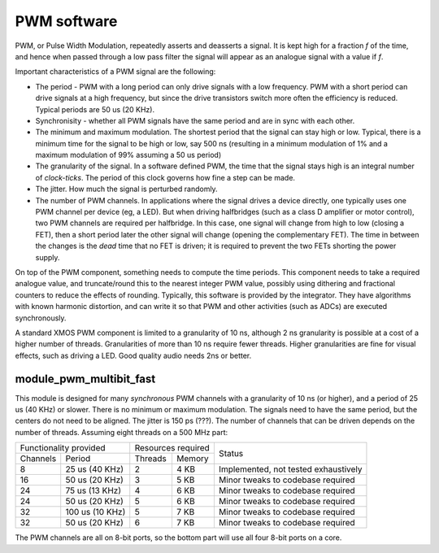 PWM software
============

PWM, or Pulse Width Modulation, repeatedly asserts and deasserts a signal.
It is kept high for a fraction *f* of the time, and hence when passed
through a low pass filter the signal will appear as an analogue signal with
a value if *f*.

Important characteristics of a PWM signal are the following:

* The period - PWM with a long period can only drive signals with a low
  frequency. PWM with a short period can drive signals at a high frequency,
  but since the drive transistors switch more often the efficiency is
  reduced. Typical periods are 50 us (20 KHz).

* Synchronisity - whether all PWM signals have the same period and are in
  sync with each other.

* The minimum and maximum modulation. The shortest period that the signal
  can stay high or low. Typical, there is a minimum time for the signal to
  be high or low, say 500 ns (resulting in a minimum modulation of 1% and a
  maximum modulation of 99% assuming a 50 us period)

* The granularity of the signal. In a software defined PWM, the time that
  the signal stays high is an integral number of *clock-ticks*. The period
  of this clock governs how fine a step can be made. 

* The jitter. How much the signal is perturbed randomly.

* The number of PWM channels. In applications where the signal drives a
  device directly, one typically uses one PWM channel per device (eg, a
  LED). But when driving halfbridges (such as a class D amplifier or motor
  control), two PWM channels are required per halfbridge. In this case, one
  signal will change from high to low (closing a FET), then a short period
  later the other signal will change (opening the complementary FET). The
  time in between the changes is the *dead* time that no FET is driven; it
  is required to prevent the two FETs shorting the power supply.

On top of the PWM component, something needs to compute the time periods.
This component needs to take a required analogue value, and truncate/round
this to the nearest integer PWM value, possibly using dithering and
fractional counters to reduce the effects of rounding. Typically, this
software is provided by the integrator. They have algorithms with known
harmonic distortion, and can write it so that PWM and other activities
(such as ADCs) are executed synchronously.

A standard XMOS PWM component is limited to a granularity of 10 ns,
although 2 ns granularity is possible at a cost of a higher number of
threads. Granularities of more than 10 ns require fewer threads. Higher
granularities are fine for visual effects, such as driving a LED. Good
quality audio needs 2ns or better.


module_pwm_multibit_fast
------------------------

This module is designed for many *synchronous* PWM channels with a granularity
of 10 ns (or higher), and a period of 25 us (40 KHz) or slower. There is no
minimum or maximum modulation. The signals need to have the same period,
but the centers do not need to be aligned. The jitter is 150 ps (???). The
number of channels that can be driven depends on the number of threads.
Assuming eight threads on a 500 MHz part:

+---------------------------+--------------------+--------------------------------------+
| Functionality provided    | Resources required | Status                               | 
+----------+----------------+---------+----------+                                      |
| Channels | Period         | Threads | Memory   |                                      |
+----------+----------------+---------+----------+--------------------------------------+
| 8        | 25 us (40 KHz) | 2       | 4 KB     | Implemented, not tested exhaustively |
+----------+----------------+---------+----------+--------------------------------------+
| 16       | 50 us (20 KHz) | 3       | 5 KB     | Minor tweaks to codebase required    |
+----------+----------------+---------+----------+--------------------------------------+
| 24       | 75 us (13 KHz) | 4       | 6 KB     | Minor tweaks to codebase required    |
+----------+----------------+---------+----------+--------------------------------------+
| 24       | 50 us (20 KHz) | 5       | 6 KB     | Minor tweaks to codebase required    |
+----------+----------------+---------+----------+--------------------------------------+
| 32       | 100 us (10 KHz)| 5       | 7 KB     | Minor tweaks to codebase required    |
+----------+----------------+---------+----------+--------------------------------------+
| 32       | 50 us (20 KHz) | 6       | 7 KB     | Minor tweaks to codebase required    |
+----------+----------------+---------+----------+--------------------------------------+

The PWM channels are all on 8-bit ports, so the bottom part will use all
four 8-bit ports on a core. 
